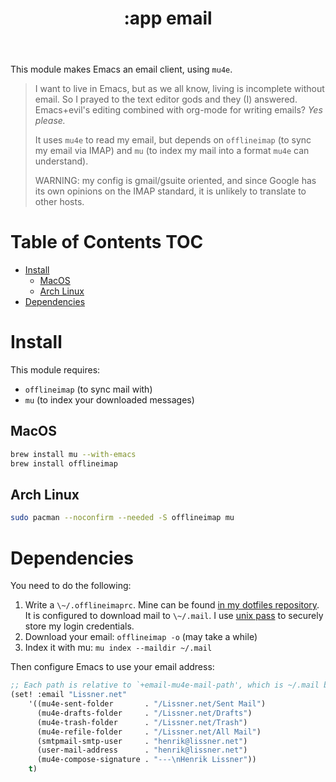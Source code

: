#+TITLE: :app email

This module makes Emacs an email client, using ~mu4e~.

#+begin_quote
I want to live in Emacs, but as we all know, living is incomplete without email. So I prayed to the text editor gods and they (I) answered. Emacs+evil's editing combined with org-mode for writing emails? /Yes please./

It uses ~mu4e~ to read my email, but depends on ~offlineimap~ (to sync my email via IMAP) and ~mu~ (to index my mail into a format ~mu4e~ can understand).

WARNING: my config is gmail/gsuite oriented, and since Google has its own opinions on the IMAP standard, it is unlikely to translate to other hosts.
#+end_quote

* Table of Contents :TOC:
- [[#install][Install]]
  - [[#macos][MacOS]]
  - [[#arch-linux][Arch Linux]]
- [[#dependencies][Dependencies]]

* Install
This module requires:

+ ~offlineimap~ (to sync mail with)
+ ~mu~ (to index your downloaded messages)

** MacOS
#+BEGIN_SRC sh :tangle (if (doom-system-os 'macos) "yes")
brew install mu --with-emacs
brew install offlineimap
#+END_SRC

** Arch Linux
#+BEGIN_SRC sh :dir /sudo:: :tangle (if (doom-system-os 'arch) "yes")
sudo pacman --noconfirm --needed -S offlineimap mu
#+END_SRC

* Dependencies
You need to do the following:

1. Write a ~\~/.offlineimaprc~. Mine can be found [[https://github.com/hlissner/dotfiles/tree/master/shell/+mu][in my dotfiles repository]]. It is configured to download mail to ~\~/.mail~. I use [[https://www.passwordstore.org/][unix pass]] to securely store my login credentials.
2. Download your email: ~offlineimap -o~ (may take a while)
3. Index it with mu: ~mu index --maildir ~/.mail~

Then configure Emacs to use your email address:

#+BEGIN_SRC emacs-lisp :tangle no
;; Each path is relative to `+email-mu4e-mail-path', which is ~/.mail by default
(set! :email "Lissner.net"
    '((mu4e-sent-folder       . "/Lissner.net/Sent Mail")
      (mu4e-drafts-folder     . "/Lissner.net/Drafts")
      (mu4e-trash-folder      . "/Lissner.net/Trash")
      (mu4e-refile-folder     . "/Lissner.net/All Mail")
      (smtpmail-smtp-user     . "henrik@lissner.net")
      (user-mail-address      . "henrik@lissner.net")
      (mu4e-compose-signature . "---\nHenrik Lissner"))
    t)
#+END_SRC

